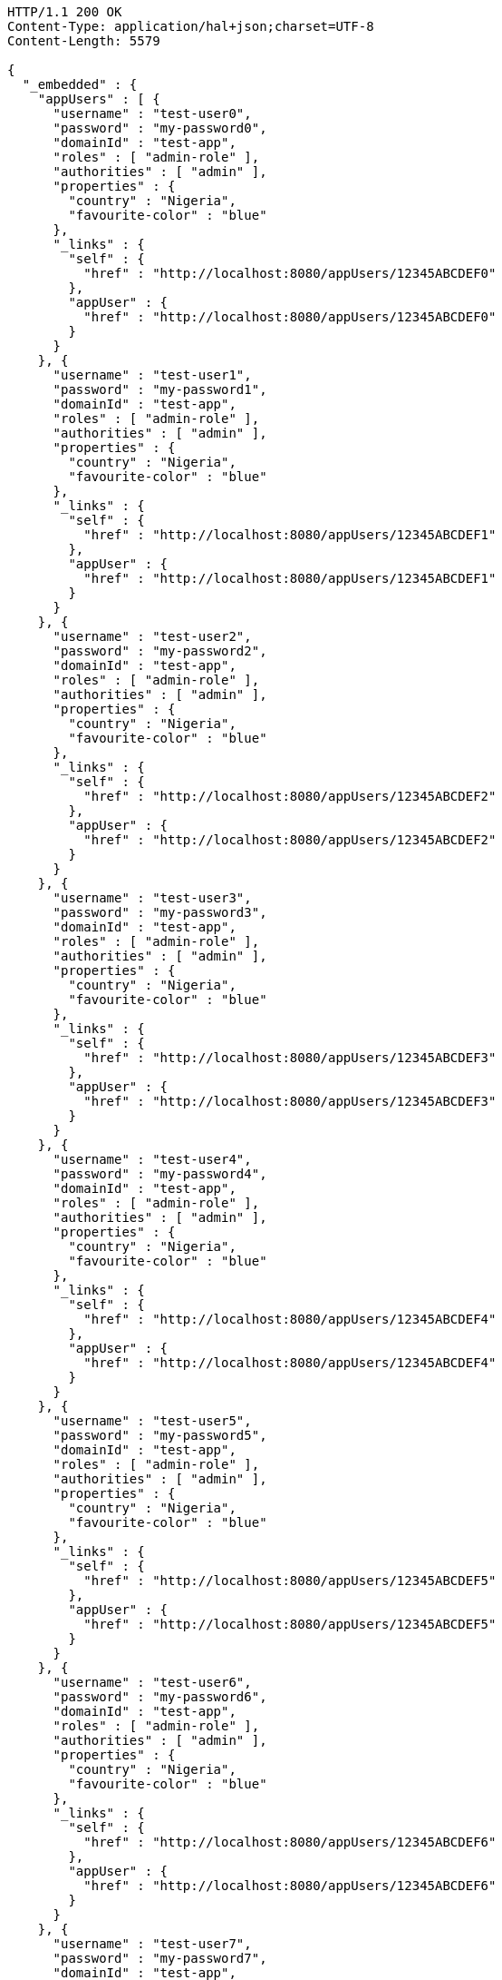 [source,http,options="nowrap"]
----
HTTP/1.1 200 OK
Content-Type: application/hal+json;charset=UTF-8
Content-Length: 5579

{
  "_embedded" : {
    "appUsers" : [ {
      "username" : "test-user0",
      "password" : "my-password0",
      "domainId" : "test-app",
      "roles" : [ "admin-role" ],
      "authorities" : [ "admin" ],
      "properties" : {
        "country" : "Nigeria",
        "favourite-color" : "blue"
      },
      "_links" : {
        "self" : {
          "href" : "http://localhost:8080/appUsers/12345ABCDEF0"
        },
        "appUser" : {
          "href" : "http://localhost:8080/appUsers/12345ABCDEF0"
        }
      }
    }, {
      "username" : "test-user1",
      "password" : "my-password1",
      "domainId" : "test-app",
      "roles" : [ "admin-role" ],
      "authorities" : [ "admin" ],
      "properties" : {
        "country" : "Nigeria",
        "favourite-color" : "blue"
      },
      "_links" : {
        "self" : {
          "href" : "http://localhost:8080/appUsers/12345ABCDEF1"
        },
        "appUser" : {
          "href" : "http://localhost:8080/appUsers/12345ABCDEF1"
        }
      }
    }, {
      "username" : "test-user2",
      "password" : "my-password2",
      "domainId" : "test-app",
      "roles" : [ "admin-role" ],
      "authorities" : [ "admin" ],
      "properties" : {
        "country" : "Nigeria",
        "favourite-color" : "blue"
      },
      "_links" : {
        "self" : {
          "href" : "http://localhost:8080/appUsers/12345ABCDEF2"
        },
        "appUser" : {
          "href" : "http://localhost:8080/appUsers/12345ABCDEF2"
        }
      }
    }, {
      "username" : "test-user3",
      "password" : "my-password3",
      "domainId" : "test-app",
      "roles" : [ "admin-role" ],
      "authorities" : [ "admin" ],
      "properties" : {
        "country" : "Nigeria",
        "favourite-color" : "blue"
      },
      "_links" : {
        "self" : {
          "href" : "http://localhost:8080/appUsers/12345ABCDEF3"
        },
        "appUser" : {
          "href" : "http://localhost:8080/appUsers/12345ABCDEF3"
        }
      }
    }, {
      "username" : "test-user4",
      "password" : "my-password4",
      "domainId" : "test-app",
      "roles" : [ "admin-role" ],
      "authorities" : [ "admin" ],
      "properties" : {
        "country" : "Nigeria",
        "favourite-color" : "blue"
      },
      "_links" : {
        "self" : {
          "href" : "http://localhost:8080/appUsers/12345ABCDEF4"
        },
        "appUser" : {
          "href" : "http://localhost:8080/appUsers/12345ABCDEF4"
        }
      }
    }, {
      "username" : "test-user5",
      "password" : "my-password5",
      "domainId" : "test-app",
      "roles" : [ "admin-role" ],
      "authorities" : [ "admin" ],
      "properties" : {
        "country" : "Nigeria",
        "favourite-color" : "blue"
      },
      "_links" : {
        "self" : {
          "href" : "http://localhost:8080/appUsers/12345ABCDEF5"
        },
        "appUser" : {
          "href" : "http://localhost:8080/appUsers/12345ABCDEF5"
        }
      }
    }, {
      "username" : "test-user6",
      "password" : "my-password6",
      "domainId" : "test-app",
      "roles" : [ "admin-role" ],
      "authorities" : [ "admin" ],
      "properties" : {
        "country" : "Nigeria",
        "favourite-color" : "blue"
      },
      "_links" : {
        "self" : {
          "href" : "http://localhost:8080/appUsers/12345ABCDEF6"
        },
        "appUser" : {
          "href" : "http://localhost:8080/appUsers/12345ABCDEF6"
        }
      }
    }, {
      "username" : "test-user7",
      "password" : "my-password7",
      "domainId" : "test-app",
      "roles" : [ "admin-role" ],
      "authorities" : [ "admin" ],
      "properties" : {
        "country" : "Nigeria",
        "favourite-color" : "blue"
      },
      "_links" : {
        "self" : {
          "href" : "http://localhost:8080/appUsers/12345ABCDEF7"
        },
        "appUser" : {
          "href" : "http://localhost:8080/appUsers/12345ABCDEF7"
        }
      }
    }, {
      "username" : "test-user8",
      "password" : "my-password8",
      "domainId" : "test-app",
      "roles" : [ "admin-role" ],
      "authorities" : [ "admin" ],
      "properties" : {
        "country" : "Nigeria",
        "favourite-color" : "blue"
      },
      "_links" : {
        "self" : {
          "href" : "http://localhost:8080/appUsers/12345ABCDEF8"
        },
        "appUser" : {
          "href" : "http://localhost:8080/appUsers/12345ABCDEF8"
        }
      }
    }, {
      "username" : "test-user9",
      "password" : "my-password9",
      "domainId" : "test-app",
      "roles" : [ "admin-role" ],
      "authorities" : [ "admin" ],
      "properties" : {
        "country" : "Nigeria",
        "favourite-color" : "blue"
      },
      "_links" : {
        "self" : {
          "href" : "http://localhost:8080/appUsers/12345ABCDEF9"
        },
        "appUser" : {
          "href" : "http://localhost:8080/appUsers/12345ABCDEF9"
        }
      }
    } ]
  },
  "_links" : {
    "self" : {
      "href" : "http://localhost:8080/appUsers{?page,size,sort}",
      "templated" : true
    },
    "profile" : {
      "href" : "http://localhost:8080/profile/appUsers"
    },
    "search" : {
      "href" : "http://localhost:8080/appUsers/search"
    }
  },
  "page" : {
    "size" : 20,
    "totalElements" : 10,
    "totalPages" : 1,
    "number" : 0
  }
}
----